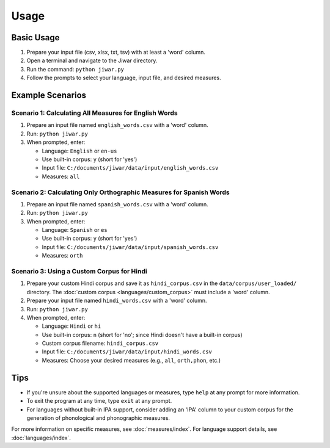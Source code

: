 Usage
=====

Basic Usage
-----------

1. Prepare your input file (csv, xlsx, txt, tsv) with at least a 'word' column.
2. Open a terminal and navigate to the Jiwar directory.
3. Run the command: ``python jiwar.py``
4. Follow the prompts to select your language, input file, and desired measures.

Example Scenarios
-----------------

Scenario 1: Calculating All Measures for English Words
^^^^^^^^^^^^^^^^^^^^^^^^^^^^^^^^^^^^^^^^^^^^^^^^^^^^^^

1. Prepare an input file named ``english_words.csv`` with a 'word' column.
2. Run: ``python jiwar.py``
3. When prompted, enter:

   - Language: ``English`` or ``en-us``
   - Use built-in corpus: ``y`` (short for 'yes')
   - Input file: ``C:/documents/jiwar/data/input/english_words.csv``
   - Measures: ``all``

Scenario 2: Calculating Only Orthographic Measures for Spanish Words
^^^^^^^^^^^^^^^^^^^^^^^^^^^^^^^^^^^^^^^^^^^^^^^^^^^^^^^^^^^^^^^^^^^^

1. Prepare an input file named ``spanish_words.csv`` with a 'word' column.
2. Run: ``python jiwar.py``
3. When prompted, enter:

   - Language: ``Spanish`` or ``es``
   - Use built-in corpus: ``y`` (short for 'yes')
   - Input file: ``C:/documents/jiwar/data/input/spanish_words.csv``
   - Measures: ``orth``

Scenario 3: Using a Custom Corpus for Hindi
^^^^^^^^^^^^^^^^^^^^^^^^^^^^^^^^^^^^^^^^^^^

1. Prepare your custom Hindi corpus and save it as ``hindi_corpus.csv`` in the ``data/corpus/user_loaded/`` directory. The :doc:`custom corpus <languages/custom_corpus>` must include a 'word' column.
2. Prepare your input file named ``hindi_words.csv`` with a 'word' column.
3. Run: ``python jiwar.py``
4. When prompted, enter:

   - Language: ``Hindi`` or ``hi``
   - Use built-in corpus: ``n`` (short for 'no'; since Hindi doesn't have a built-in corpus)
   - Custom corpus filename: ``hindi_corpus.csv``
   - Input file: ``C:/documents/jiwar/data/input/hindi_words.csv``
   - Measures: Choose your desired measures (e.g., ``all``, ``orth,phon``, etc.)

Tips
----

- If you're unsure about the supported languages or measures, type ``help`` at any prompt for more information.
- To exit the program at any time, type ``exit`` at any prompt.
- For languages without built-in IPA support, consider adding an 'IPA' column to your custom corpus for the generation of phonological and phonographic measures.

For more information on specific measures, see :doc:`measures/index`.
For language support details, see :doc:`languages/index`.